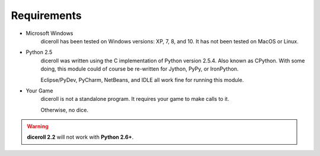 **Requirements**
================

* Microsoft Windows
   diceroll has been tested on Windows versions: XP, 7, 8, and 10.
   It has not been tested on MacOS or Linux.
     
* Python 2.5
   diceroll was written using the C implementation of Python
   version 2.5.4. Also known as CPython. With some doing, this
   module could of course be re-written for Jython, PyPy, or
   IronPython.

   Eclipse/PyDev, PyCharm, NetBeans, and IDLE all work fine for
   running this module.
     
* Your Game
   diceroll is not a standalone program. It requires your game to make calls
   to it.
       
   Otherwise, no dice.

.. Warning::
   **diceroll 2.2** will not work with **Python 2.6+**.
